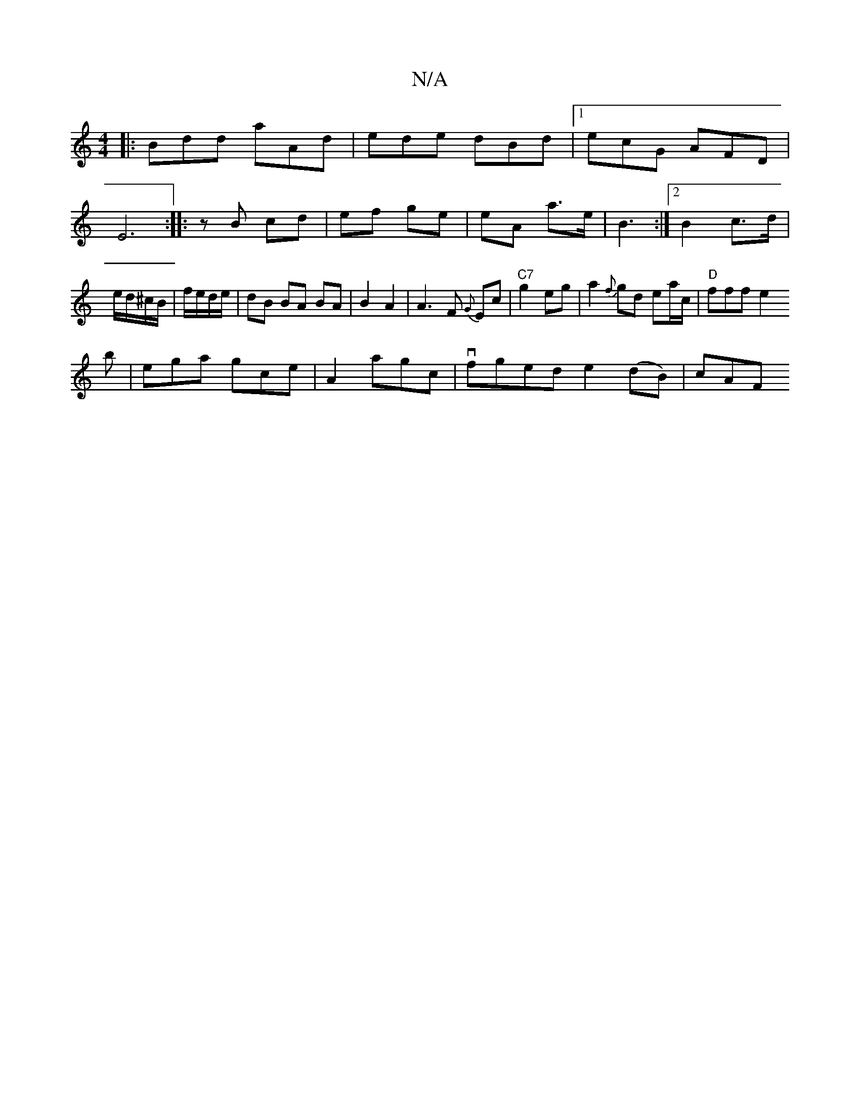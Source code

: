 X:1
T:N/A
M:4/4
R:N/A
K:Cmajor
|:Bdd aAd|ede dBd|1 ecG AFD|E6:|
|: zB cd | ef ge | eA a>e | B3 :|2 B2 c>d|e/d/^c/B/|f/e/d/e/ | dB BA BA|B2 A2|A3 F {G}Ec|"C7"g2eg- |
a2{f}gd ea/c/ |
"D"fff e2!b | ega gce |
A2 agc | vfged e2(dB)| cAF